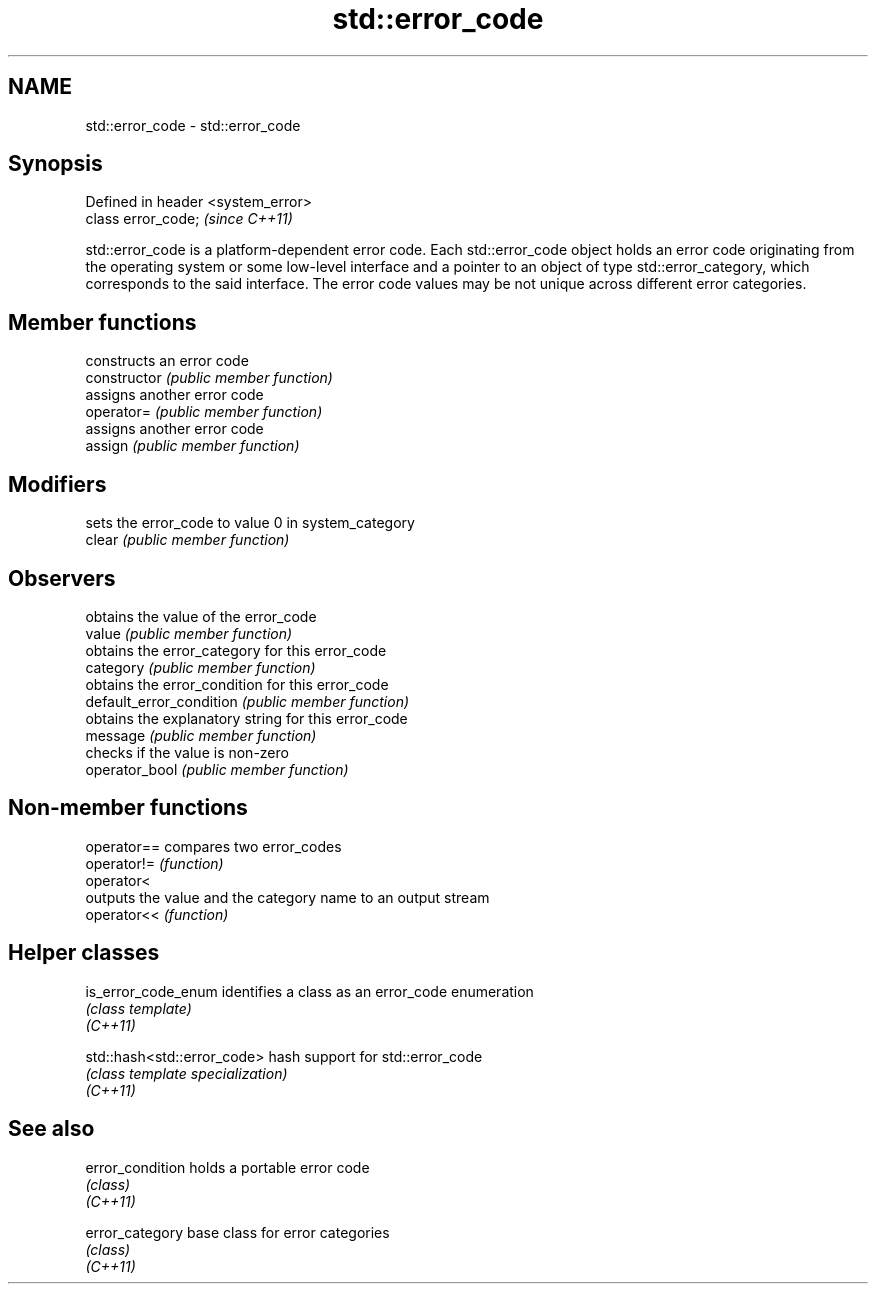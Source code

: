 .TH std::error_code 3 "2020.03.24" "http://cppreference.com" "C++ Standard Libary"
.SH NAME
std::error_code \- std::error_code

.SH Synopsis

  Defined in header <system_error>
  class error_code;                 \fI(since C++11)\fP

  std::error_code is a platform-dependent error code. Each std::error_code object holds an error code originating from the operating system or some low-level interface and a pointer to an object of type std::error_category, which corresponds to the said interface. The error code values may be not unique across different error categories.

.SH Member functions


                          constructs an error code
  constructor             \fI(public member function)\fP
                          assigns another error code
  operator=               \fI(public member function)\fP
                          assigns another error code
  assign                  \fI(public member function)\fP

.SH Modifiers

                          sets the error_code to value 0 in system_category
  clear                   \fI(public member function)\fP

.SH Observers

                          obtains the value of the error_code
  value                   \fI(public member function)\fP
                          obtains the error_category for this error_code
  category                \fI(public member function)\fP
                          obtains the error_condition for this error_code
  default_error_condition \fI(public member function)\fP
                          obtains the explanatory string for this error_code
  message                 \fI(public member function)\fP
                          checks if the value is non-zero
  operator_bool           \fI(public member function)\fP


.SH Non-member functions



  operator== compares two error_codes
  operator!= \fI(function)\fP
  operator<
             outputs the value and the category name to an output stream
  operator<< \fI(function)\fP


.SH Helper classes



  is_error_code_enum         identifies a class as an error_code enumeration
                             \fI(class template)\fP
  \fI(C++11)\fP

  std::hash<std::error_code> hash support for std::error_code
                             \fI(class template specialization)\fP
  \fI(C++11)\fP


.SH See also



  error_condition holds a portable error code
                  \fI(class)\fP
  \fI(C++11)\fP

  error_category  base class for error categories
                  \fI(class)\fP
  \fI(C++11)\fP




